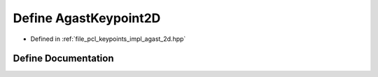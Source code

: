 .. _exhale_define_agast__2d_8hpp_1a38bebc1bd6fad35c86200062398222ba:

Define AgastKeypoint2D
======================

- Defined in :ref:`file_pcl_keypoints_impl_agast_2d.hpp`


Define Documentation
--------------------


.. doxygendefine:: AgastKeypoint2D
